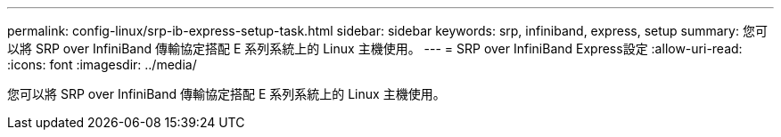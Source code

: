 ---
permalink: config-linux/srp-ib-express-setup-task.html 
sidebar: sidebar 
keywords: srp, infiniband, express, setup 
summary: 您可以將 SRP over InfiniBand 傳輸協定搭配 E 系列系統上的 Linux 主機使用。 
---
= SRP over InfiniBand Express設定
:allow-uri-read: 
:icons: font
:imagesdir: ../media/


[role="lead"]
您可以將 SRP over InfiniBand 傳輸協定搭配 E 系列系統上的 Linux 主機使用。
